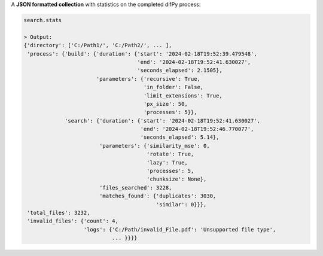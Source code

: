 A **JSON formatted collection** with statistics on the completed difPy process:

.. code-block:: python

   search.stats

   > Output:
   {'directory': ['C:/Path1/', 'C:/Path2/', ... ],
    'process': {'build': {'duration': {'start': '2024-02-18T19:52:39.479548',
                                       'end': '2024-02-18T19:52:41.630027',
                                       'seconds_elapsed': 2.1505},
                          'parameters': {'recursive': True,
                                         'in_folder': False,
                                         'limit_extensions': True,
                                         'px_size': 50,
                                         'processes': 5}},
                'search': {'duration': {'start': '2024-02-18T19:52:41.630027',
                                        'end': '2024-02-18T19:52:46.770077',
                                        'seconds_elapsed': 5.14},
                           'parameters': {'similarity_mse': 0,
                                          'rotate': True,
                                          'lazy': True,
                                          'processes': 5,
                                          'chunksize': None},
                           'files_searched': 3228,
                           'matches_found': {'duplicates': 3030, 
                                             'similar': 0}}},
    'total_files': 3232,
    'invalid_files': {'count': 4, 
                      'logs': {'C:/Path/invalid_File.pdf': 'Unsupported file type', 
                               ... }}}}